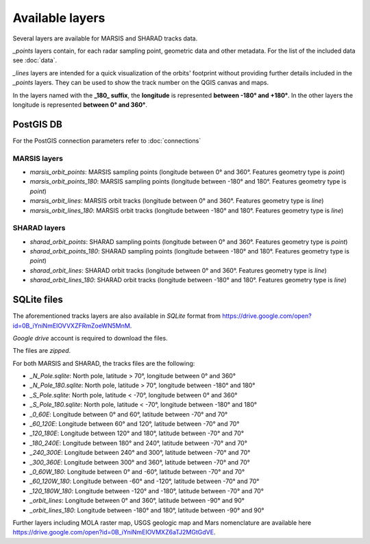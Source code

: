 ================
Available layers
================

Several layers are available for MARSIS and SHARAD tracks data.

*_points* layers contain, for each radar sampling point, geometric data and other metadata. For the list of the included data see :doc:`data`.

*_lines* layers are intended for a quick visualization of the orbits' footprint without providing further details included in the *_points* layers. They can be used to show the track number on the QGIS canvas and maps.

In the layers named with the **_180_ suffix**, the **longitude** is represented **between -180° and +180°**. In the other layers the longitude is represented **between 0° and 360°**. 

PostGIS DB
----------

For the PostGIS connection parameters refer to :doc:`connections`

MARSIS layers
~~~~~~~~~~~~~

* *marsis_orbit_points*: MARSIS sampling points (longitude between 0° and 360°. Features geometry type is *point*)
* *marsis_orbit_points_180*: MARSIS sampling points (longitude between -180° and 180°. Features geometry type is *point*)
* *marsis_orbit_lines*: MARSIS orbit tracks (longitude between 0° and 360°. Features geometry type is *line*)
* *marsis_orbit_lines_180*: MARSIS orbit tracks (longitude between -180° and 180°. Features geometry type is *line*)

SHARAD layers
~~~~~~~~~~~~~

* *sharad_orbit_points*: SHARAD sampling points (longitude between 0° and 360°. Features geometry type is *point*)
* *sharad_orbit_points_180*: SHARAD sampling points (longitude between -180° and 180°. Features geometry type is *point*)
* *sharad_orbit_lines*: SHARAD orbit tracks (longitude between 0° and 360°. Features geometry type is *line*)
* *sharad_orbit_lines_180*: SHARAD orbit tracks (longitude between -180° and 180°. Features geometry type is *line*)


SQLite files
------------

The aforementioned tracks layers are also available in *SQLite* format from https://drive.google.com/open?id=0B_iYniNmEIOVVXZFRmZoeWN5MnM.

*Google drive* account is required to download the files.

The files are *zipped*.

For both MARSIS and SHARAD, the tracks files are the following:

* *_N_Pole.sqlite*: North pole, latitude > 70°, longitude between 0° and 360°
* *_N_Pole_180.sqlite*: North pole, latitude > 70°, longitude between -180° and 180°
* *_S_Pole.sqlite*: North pole, latitude < -70°, longitude between 0° and 360°
* *_S_Pole_180.sqlite*: North pole, latitude < -70°, longitude between -180° and 180°
* *_0_60E*: Longitude between 0° and 60°, latitude between -70° and 70° 
* *_60_120E*: Longitude between 60° and 120°, latitude between -70° and 70° 
* *_120_180E*: Longitude between 120° and 180°, latitude between -70° and 70° 
* *_180_240E*: Longitude between 180° and 240°, latitude between -70° and 70° 
* *_240_300E*: Longitude between 240° and 300°, latitude between -70° and 70° 
* *_300_360E*: Longitude between 300° and 360°, latitude between -70° and 70° 
* *_0_60W_180*: Longitude between 0° and -60°, latitude between -70° and 70° 
* *_60_120W_180*: Longitude between -60° and -120°, latitude between -70° and 70° 
* *_120_180W_180*: Longitude between -120° and -180°, latitude between -70° and 70° 
* *_orbit_lines*: Longitude between 0° and 360°, latitude between -90° and 90°
* *_orbit_lines_180*: Longitude between -180° and 180°, latitude between -90° and 90°  


Further layers including MOLA raster map, USGS geologic map and Mars nomenclature are available here https://drive.google.com/open?id=0B_iYniNmEIOVMXZ6aTJ2MGtGdVE.



